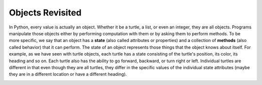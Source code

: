 ..  Copyright (C)  Brad Miller, David Ranum, Jeffrey Elkner, Peter Wentworth, Allen B. Downey, Chris
    Meyers, and Dario Mitchell.  Permission is granted to copy, distribute
    and/or modify this document under the terms of the GNU Free Documentation
    License, Version 1.3 or any later version published by the Free Software
    Foundation; with Invariant Sections being Forward, Prefaces, and
    Contributor List, no Front-Cover Texts, and no Back-Cover Texts.  A copy of
    the license is included in the section entitled "GNU Free Documentation
    License".

.. index:: state of an object

Objects Revisited
-----------------

In Python, every value is actually an object. Whether it be a turtle, a list, or even an integer, they are all objects.  Programs manipulate those objects either by performing
computation with them or by asking them to perform methods.  To be more specific, we say that an object has
a **state** (also called attributes or properties) and a collection of **methods** (also called behavior) that it can perform.  The state of an object represents those things
that the object knows about itself.  For example, as we have seen with turtle objects, each turtle has a state consisting
of the turtle's position, its color, its heading and so on.  Each turtle also has the ability to go forward, backward, or turn right or left.  Individual turtles are different in that even though they are
all turtles, they differ in the specific values of the individual state attributes (maybe they are in a different location or have a different heading).

.. image:: Figures/objectpic1.png
   :alt: Simple object has state and methods


.. mchoice:: class-basics-turtle-object-attributes
    :practice: T
    :answer_a: pos (x and y position)
    :answer_b: pen color
    :answer_c: forward
    :answer_d: left
    :correct: a, b
    :feedback_a: Turtle objects know their position.
    :feedback_b: Turtle objects know their pen color.
    :feedback_c: This is a behavior (something the object can do) not an attribute (data about itself).
    :feedback_d: This is a behavior (something the object can do) not an attribute (data about itself).

    Which of the following is/are attributes (state) for objects of the ``Turtle`` class?
